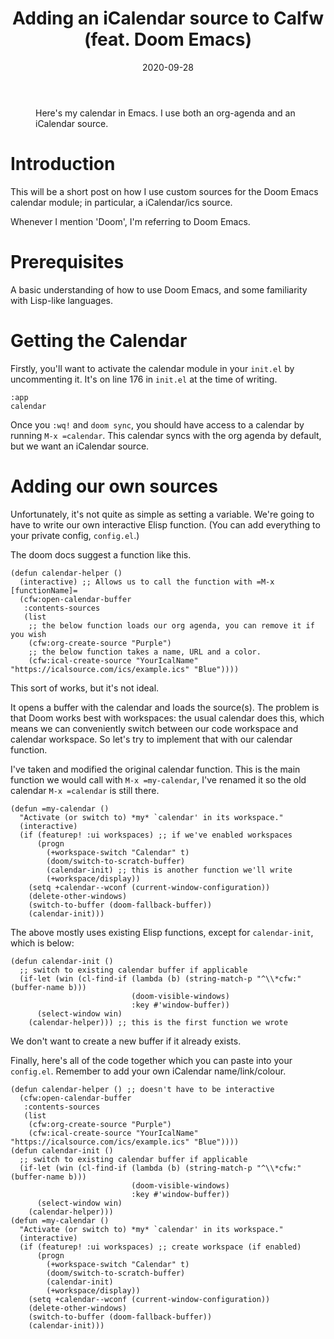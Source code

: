 #+TITLE: Adding an iCalendar source to Calfw (feat. Doom Emacs)
#+DATE: 2020-09-28
#+TAGS[]: emacs, elisp
#+DRAFT: false
#+OPTIONS: toc:1

#+CAPTION: Here's my calendar in Emacs. I use both an org-agenda and an iCalendar source.
[[/img/calendarScreenshot.png]]

* Introduction
This will be a short post on how I use custom sources for the Doom Emacs calendar module;
in particular, a iCalendar/ics source.

Whenever I mention 'Doom', I'm referring to Doom Emacs.
* Prerequisites
A basic understanding of how to use Doom Emacs, and some familiarity with Lisp-like languages.
* Getting the Calendar
Firstly, you'll want to activate the calendar module in your =init.el= by uncommenting it.
It's on line 176 in =init.el= at the time of writing.
#+BEGIN_SRC elisp
:app
calendar
#+END_SRC
Once you ~:wq!~ and =doom sync=, you should have access to a calendar by running =M-x =calendar=.
This calendar syncs with the org agenda by default, but we want an iCalendar source.
* Adding our own sources
Unfortunately, it's not quite as simple as setting a variable.
We're going to have to write our own interactive Elisp function. (You can add everything
to your private config, =config.el=.)

The doom docs suggest a function like this.
#+BEGIN_SRC elisp
(defun calendar-helper ()
  (interactive) ;; Allows us to call the function with =M-x [functionName]=
  (cfw:open-calendar-buffer
   :contents-sources
   (list
    ;; the below function loads our org agenda, you can remove it if you wish
    (cfw:org-create-source "Purple")
    ;; the below function takes a name, URL and a color.
    (cfw:ical-create-source "YourIcalName" "https://icalsource.com/ics/example.ics" "Blue"))))
#+END_SRC
This sort of works, but it's not ideal.

It opens a buffer with the calendar and loads the source(s).
The problem is that Doom works best with workspaces: the usual calendar does this,
which means we can conveniently switch between our code workspace and calendar workspace. So let's
try to implement that with our calendar function.

I've taken and modified the original calendar function. This is the main function we would call
with =M-x =my-calendar=, I've renamed it so the old calendar =M-x =calendar= is still there.
#+BEGIN_SRC elisp
(defun =my-calendar ()
  "Activate (or switch to) *my* `calendar' in its workspace."
  (interactive)
  (if (featurep! :ui workspaces) ;; if we've enabled workspaces
      (progn
        (+workspace-switch "Calendar" t)
        (doom/switch-to-scratch-buffer)
        (calendar-init) ;; this is another function we'll write
        (+workspace/display))
    (setq +calendar--wconf (current-window-configuration))
    (delete-other-windows)
    (switch-to-buffer (doom-fallback-buffer))
    (calendar-init)))
#+END_SRC
The above mostly uses existing Elisp functions, except for =calendar-init=, which is below:
#+BEGIN_SRC elisp
(defun calendar-init ()
  ;; switch to existing calendar buffer if applicable
  (if-let (win (cl-find-if (lambda (b) (string-match-p "^\\*cfw:" (buffer-name b)))
                           (doom-visible-windows)
                           :key #'window-buffer))
      (select-window win)
    (calendar-helper))) ;; this is the first function we wrote
#+END_SRC
We don't want to create a new buffer if it already exists.

Finally, here's all of the code together which you can paste into your =config.el=.
Remember to add your own iCalendar name/link/colour.
#+BEGIN_SRC elisp
(defun calendar-helper () ;; doesn't have to be interactive
  (cfw:open-calendar-buffer
   :contents-sources
   (list
    (cfw:org-create-source "Purple")
    (cfw:ical-create-source "YourIcalName" "https://icalsource.com/ics/example.ics" "Blue"))))
(defun calendar-init ()
  ;; switch to existing calendar buffer if applicable
  (if-let (win (cl-find-if (lambda (b) (string-match-p "^\\*cfw:" (buffer-name b)))
                           (doom-visible-windows)
                           :key #'window-buffer))
      (select-window win)
    (calendar-helper)))
(defun =my-calendar ()
  "Activate (or switch to) *my* `calendar' in its workspace."
  (interactive)
  (if (featurep! :ui workspaces) ;; create workspace (if enabled)
      (progn
        (+workspace-switch "Calendar" t)
        (doom/switch-to-scratch-buffer)
        (calendar-init)
        (+workspace/display))
    (setq +calendar--wconf (current-window-configuration))
    (delete-other-windows)
    (switch-to-buffer (doom-fallback-buffer))
    (calendar-init)))
#+END_SRC
